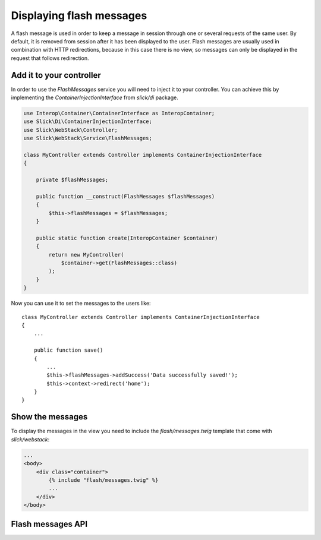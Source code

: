 Displaying flash messages
=========================

A flash message is used in order to keep a message in session through one or
several requests of the same user. By default, it is removed from session after
it has been displayed to the user. Flash messages are usually used in
combination with HTTP redirections, because in this case there is no view, so
messages can only be displayed in the request that follows redirection.

Add it to your controller
-------------------------

In order to use the `FlashMessages` service you will need to inject it to your
controller. You can achieve this by implementing the `ContainerInjectionInterface`
from `slick/di` package.

.. code-block:: php

    use Interop\Container\ContainerInterface as InteropContainer;
    use Slick\Di\ContainerInjectionInterface;
    use Slick\WebStack\Controller;
    use Slick\WebStack\Service\FlashMessages;

    class MyController extends Controller implements ContainerInjectionInterface
    {

        private $flashMessages;

        public function __construct(FlashMessages $flashMessages)
        {
            $this->flashMessages = $flashMessages;
        }

        public static function create(InteropContainer $container)
        {
            return new MyController(
                $container->get(FlashMessages::class)
            );
        }
    }

Now you can use it to set the messages to the users like::

    class MyController extends Controller implements ContainerInjectionInterface
    {
        ...

        public function save()
        {
            ...
            $this->flashMessages->addSuccess('Data successfully saved!');
            $this->context->redirect('home');
        }
    }

Show the messages
-----------------

To display the messages in the view you need to include the `flash/messages.twig`
template that come with `slick/webstack`:

.. code-block:: html

    ...
    <body>
        <div class="container">
            {% include "flash/messages.twig" %}
            ...
        </div>
    </body>

Flash messages API
------------------

.. php:namespace:: Slick\WebStack\Service

.. php:class:: FlashMessages

    .. php:method:: addInfo($message)

        Adds an informational message to the messages stack

        :param string $message: The message to display
        :returns: The FlashMessages service itself. Useful for other method calls.

    .. php:method:: addSuccess($message)

        Adds a success message to the messages stack

        :param string $message: The message to display
        :returns: The FlashMessages service itself. Useful for other method calls.

    .. php:method:: addWarning($message)

        Adds a warning message to the messages stack

        :param string $message: The message to display
        :returns: The FlashMessages service itself. Useful for other method calls.

    .. php:method:: addError($message)

        Adds an error message to the messages stack

        :param string $message: The message to display
        :returns: The FlashMessages service itself. Useful for other method calls.
